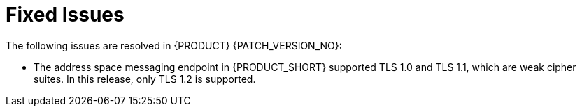 [id='rn-fixed-issues-ref']

= Fixed Issues

The following issues are resolved in {PRODUCT} {PATCH_VERSION_NO}:

* The address space messaging endpoint in {PRODUCT_SHORT} supported TLS 1.0 and TLS 1.1, which are weak cipher suites. In this release, only TLS 1.2 is supported.
